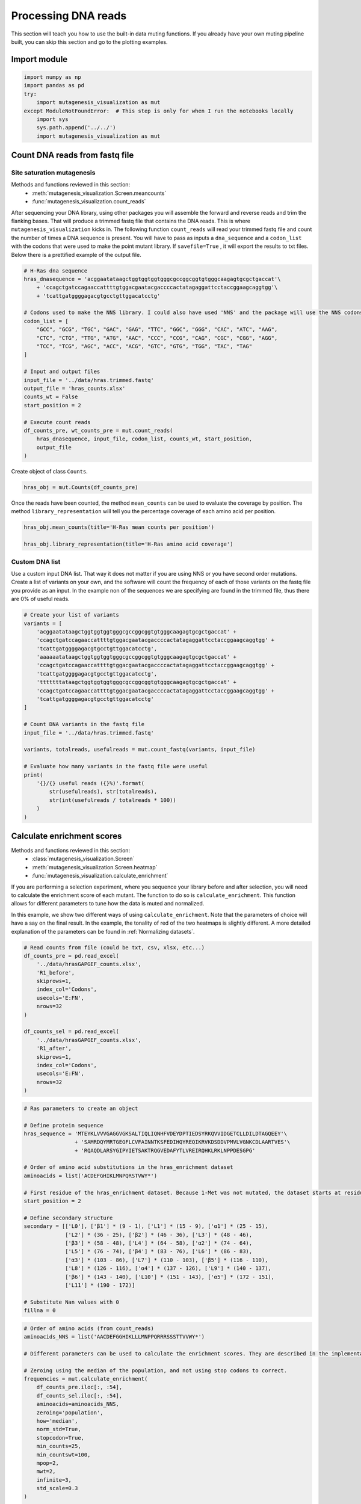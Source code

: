 Processing DNA reads
====================

This section will teach you how to use the built-in data muting
functions. If you already have your own muting pipeline built, you can
skip this section and go to the plotting examples.

Import module
-------------

.. code:: ipython3

    import numpy as np
    import pandas as pd
    try:
        import mutagenesis_visualization as mut
    except ModuleNotFoundError:  # This step is only for when I run the notebooks locally
        import sys
        sys.path.append('../../')
        import mutagenesis_visualization as mut

Count DNA reads from fastq file
-------------------------------

Site saturation mutagenesis
~~~~~~~~~~~~~~~~~~~~~~~~~~~

Methods and functions reviewed in this section:
    - :meth:`mutagenesis_visualization.Screen.meancounts`
    - :func:`mutagenesis_visualization.count_reads`

After sequencing your DNA library, using other packages you will
assemble the forward and reverse reads and trim the flanking bases. That
will produce a trimmed fastq file that contains the DNA reads. This is
where ``mutagenesis_visualization`` kicks in. The following function
``count_reads`` will read your trimmed fastq file and count the number
of times a DNA sequence is present. You will have to pass as inputs a
``dna_sequence`` and a ``codon_list`` with the codons that were used to
make the point mutant library. If ``savefile=True`` , it will export the
results to txt files. Below there is a prettified example of the output
file.

.. code:: ipython3

    # H-Ras dna sequence
    hras_dnasequence = 'acggaatataagctggtggtggtgggcgccggcggtgtgggcaagagtgcgctgaccat'\
        + 'ccagctgatccagaaccattttgtggacgaatacgaccccactatagaggattcctaccggaagcaggtgg'\
        + 'tcattgatggggagacgtgcctgttggacatcctg'
    
    # Codons used to make the NNS library. I could also have used 'NNS' and the package will use the NNS codons
    codon_list = [
        "GCC", "GCG", "TGC", "GAC", "GAG", "TTC", "GGC", "GGG", "CAC", "ATC", "AAG",
        "CTC", "CTG", "TTG", "ATG", "AAC", "CCC", "CCG", "CAG", "CGC", "CGG", "AGG",
        "TCC", "TCG", "AGC", "ACC", "ACG", "GTC", "GTG", "TGG", "TAC", "TAG"
    ]
    
    # Input and output files
    input_file = '../data/hras.trimmed.fastq'
    output_file = 'hras_counts.xlsx'
    counts_wt = False
    start_position = 2
    
    # Execute count reads
    df_counts_pre, wt_counts_pre = mut.count_reads(
        hras_dnasequence, input_file, codon_list, counts_wt, start_position,
        output_file
    )

.. image:: images/exported_images/hras_tablecounts.png
   :width: 450px
   :align: center

Create object of class ``Counts``.

.. code:: ipython3

    hras_obj = mut.Counts(df_counts_pre)

Once the reads have been counted, the method ``mean_counts`` can be used
to evaluate the coverage by position. The method
``library_representation`` will tell you the percentage coverage of each
amino acid per position.

.. code:: ipython3

    hras_obj.mean_counts(title='H-Ras mean counts per position')
    
    hras_obj.library_representation(title='H-Ras amino acid coverage')

.. image:: images/exported_images/hras_countspre.png
   :width: 500px
   :align: center
        
.. image:: images/exported_images/hras_countspre_aacoverage.png
   :width: 500px
   :align: center

Custom DNA list
~~~~~~~~~~~~~~~

Use a custom input DNA list. That way it does not matter if you are
using NNS or you have second order mutations. Create a list of variants
on your own, and the software will count the frequency of each of those
variants on the fastq file you provide as an input. In the example non
of the sequences we are specifying are found in the trimmed file, thus
there are 0% of useful reads.

.. code:: ipython3

    # Create your list of variants
    variants = [
        'acggaatataagctggtggtggtgggcgccggcggtgtgggcaagagtgcgctgaccat' +
        'ccagctgatccagaaccattttgtggacgaatacgaccccactatagaggattcctaccggaagcaggtgg' +
        'tcattgatggggagacgtgcctgttggacatcctg',
        'aaaaaatataagctggtggtggtgggcgccggcggtgtgggcaagagtgcgctgaccat' +
        'ccagctgatccagaaccattttgtggacgaatacgaccccactatagaggattcctaccggaagcaggtgg' +
        'tcattgatggggagacgtgcctgttggacatcctg',
        'tttttttataagctggtggtggtgggcgccggcggtgtgggcaagagtgcgctgaccat' +
        'ccagctgatccagaaccattttgtggacgaatacgaccccactatagaggattcctaccggaagcaggtgg' +
        'tcattgatggggagacgtgcctgttggacatcctg'
    ]
    
    # Count DNA variants in the fastq file
    input_file = '../data/hras.trimmed.fastq'
    
    variants, totalreads, usefulreads = mut.count_fastq(variants, input_file)
    
    # Evaluate how many variants in the fastq file were useful
    print(
        '{}/{} useful reads ({}%)'.format(
            str(usefulreads), str(totalreads),
            str(int(usefulreads / totalreads * 100))
        )
    )

Calculate enrichment scores
---------------------------

Methods and functions reviewed in this section:
    - :class:`mutagenesis_visualization.Screen`
    - :meth:`mutagenesis_visualization.Screen.heatmap`
    - :func:`mutagenesis_visualization.calculate_enrichment`

If you are performing a selection experiment, where you sequence your
library before and after selection, you will need to calculate the
enrichment score of each mutant. The function to do so is
``calculate_enrichment``. This function allows for different parameters
to tune how the data is muted and normalized.

In this example, we show two different ways of using ``calculate_enrichment``. Note that the parameters of choice will have a say on the final result. In the example, the tonality of red of the two heatmaps is slightly different. A more detailed explanation of the parameters can be found in :ref:`Normalizing datasets`.

.. code:: ipython3

    # Read counts from file (could be txt, csv, xlsx, etc...)
    df_counts_pre = pd.read_excel(
        '../data/hrasGAPGEF_counts.xlsx',
        'R1_before',
        skiprows=1,
        index_col='Codons',
        usecols='E:FN',
        nrows=32
    )
    
    df_counts_sel = pd.read_excel(
        '../data/hrasGAPGEF_counts.xlsx',
        'R1_after',
        skiprows=1,
        index_col='Codons',
        usecols='E:FN',
        nrows=32
    )

.. code:: ipython3

    # Ras parameters to create an object
    
    # Define protein sequence
    hras_sequence = 'MTEYKLVVVGAGGVGKSALTIQLIQNHFVDEYDPTIEDSYRKQVVIDGETCLLDILDTAGQEEY'\
                    + 'SAMRDQYMRTGEGFLCVFAINNTKSFEDIHQYREQIKRVKDSDDVPMVLVGNKCDLAARTVES'\
                    + 'RQAQDLARSYGIPYIETSAKTRQGVEDAFYTLVREIRQHKLRKLNPPDESGPG'
    
    # Order of amino acid substitutions in the hras_enrichment dataset
    aminoacids = list('ACDEFGHIKLMNPQRSTVWY*')
    
    # First residue of the hras_enrichment dataset. Because 1-Met was not mutated, the dataset starts at residue 2
    start_position = 2
    
    # Define secondary structure
    secondary = [['L0'], ['β1'] * (9 - 1), ['L1'] * (15 - 9), ['α1'] * (25 - 15),
                 ['L2'] * (36 - 25), ['β2'] * (46 - 36), ['L3'] * (48 - 46),
                 ['β3'] * (58 - 48), ['L4'] * (64 - 58), ['α2'] * (74 - 64),
                 ['L5'] * (76 - 74), ['β4'] * (83 - 76), ['L6'] * (86 - 83),
                 ['α3'] * (103 - 86), ['L7'] * (110 - 103), ['β5'] * (116 - 110),
                 ['L8'] * (126 - 116), ['α4'] * (137 - 126), ['L9'] * (140 - 137),
                 ['β6'] * (143 - 140), ['L10'] * (151 - 143), ['α5'] * (172 - 151),
                 ['L11'] * (190 - 172)]
    
    # Substitute Nan values with 0
    fillna = 0

.. code:: ipython3

    # Order of amino acids (from count_reads)
    aminoacids_NNS = list('AACDEFGGHIKLLLMNPPQRRRSSSTTVVWY*')
    
    # Different parameters can be used to calculate the enrichment scores. They are described in the implementation section
    
    # Zeroing using the median of the population, and not using stop codons to correct.
    frequencies = mut.calculate_enrichment(
        df_counts_pre.iloc[:, :54],
        df_counts_sel.iloc[:, :54],
        aminoacids=aminoacids_NNS,
        zeroing='population',
        how='median',
        norm_std=True,
        stopcodon=True,
        min_counts=25,
        min_countswt=100,
        mpop=2,
        mwt=2,
        infinite=3,
        std_scale=0.3
    )
    
    hras_example1 = mut.Screen(
        np.array(frequencies), hras_sequence, aminoacids, start_position, fillna,
        secondary
    )
    
    hras_example1.heatmap(title='Normal distribution zeroing', output_file=None)
    
    # Zeroing using the median of the population, and not using stop codons to correct.
    frequencies = mut.calculate_enrichment(
        df_counts_pre.iloc[:, :54],
        df_counts_sel.iloc[:, :54],
        aminoacids=aminoacids_NNS,
        zeroing='kernel',
        how='median',
        norm_std=True,
        stopcodon=True,
        min_counts=25,
        min_countswt=100,
        mpop=2,
        mwt=2,
        infinite=3,
        std_scale=0.15
    )
    
    hras_example2 = mut.Screen(
        np.array(frequencies), hras_sequence, aminoacids, start_position, fillna,
        secondary
    )
    
    hras_example2.heatmap(title='KDE zeroing', output_file=None)
    
    # Note that the two heatmaps look quite similar but the red tonality is slighly different. That is caused by
    # small differences in zeroing the data.

.. image:: images/exported_images/hras_tableenrichment.png
   :width: 450px
   :align: center

.. image:: images/exported_images/hras_zeronormal.png
   :width: 300px
   :align: center

.. image:: images/exported_images/hras_zerokernel.png
   :width: 300px
   :align: center

Assemble multiple sublibraries
------------------------------

Function reviewed in this section:
    - :func:`mutagenesis_visualization.assemble_avengers`

If you split your library into multiple pools, you can use ``assemble_avengers`` to use ``calculate_enrichment`` in an automated loop and return the assembled dataframe. To use this function, you need to import the data in an excel file in the same format as the provided in Example/hrasGAPGEF_counts.xlsx. Note that the parameters for normalization used in ``calculate_enrichment`` also apply here. See :ref:`Normalizing datasets` for more details.

.. code:: ipython3

    # Sheet that stores input/preselected counts within the Excel file
    sheet_pre = 'R1_before'
    # Sheet that stores output/selected counts within the Excel file
    sheet_post = 'R1_after'
    # Columns of each sublibrary. In this example, there are three pools.
    columns = ['F:BG', 'BH:DK', 'DL:FN']
    # Columns of the wt pools (optional)
    columns_wt = ['A', 'B', 'C']
    # Path were the excel file is stored.
    excel_path = '../data/hrasGAPGEF_counts.xlsx'
    # Parameter for pd.read_excel function
    nrows_pop = 32  # For nrows of the sublibrary
    nrows_wt = [50, 37, 57]  # For ncolumns of each of the three wild-type columns
    skiprows = 1  # Skip one row when reading the columns specified in the list `columns`
    
    # Normalization parameters also need to be specified. In here we
    # are using the default ones.
    
    # Call the function and return a df
    df = mut.assemble_avengers(
        excel_path,
        sheet_pre,
        sheet_post,
        columns,
        nrows_pop,
        nrows_wt,
        columns_wt,
        output_file=None
    )
    
    # The output is a combined dataframe

Combine MSA with enrichment scores
----------------------------------

Function and class reviewed in this section:
    - :class:`mutagenesis_visualization.Screen`
    - :func:`mutagenesis_visualization.msa_enrichment`

Function ``msa_enrichment`` will calculate the frequency of each substitution in an input MSA. The frequency of each substitution will be merged into the enrichment score dataframe. The function also calculates the Shannon entropy for each position in the protein. This function has been used to generate the data that is plotted in box plot and the ROC AUC charts :ref:`Correlation, PCA and ROC AUC`. We will first need to create the object.

.. code:: ipython3

    # Load enrichment scores
    hras_enrichment_RBD = np.genfromtxt('../data/HRas166_RBD.csv', delimiter=',')
    
    # Define protein sequence
    hras_sequence = 'MTEYKLVVVGAGGVGKSALTIQLIQNHFVDEYDPTIEDSYRKQVVIDGETCLLDILDTAGQEEYSAMRDQYMRTGEGFLCVFAINNTKSFEDIHQYREQIKRVKDSDDVPMVLVGNKCDLAARTVESRQAQDLARSYGIPYIETSAKTRQGVEDAFYTLVREIRQHKLRKLNPPDESGPG'
    
    # Create object (more detail about this in plotting examples)
    hras_RBD = mut.Screen(hras_enrichment_RBD, hras_sequence)

Now we can get the frequency of each substituion in the MSA and the
Shannon entropy. You can use the example fasta file by loading
``fasta_dict = mut_fasta()`` and then ``path = fasta_dict['ras']``.

.. code:: ipython3

    # Calculate conservation score from MSA
    #path = '../data/Ras_family_trimmed.fasta'  # local file
    path = mut.demo_fasta()[
        'ras']  # Load example file (only if you are trying to reproduce the plots)
    
    # Calculate msa scores
    df_shannon, df_freq = mut.msa_enrichment(
        hras_RBD, path, start_position=1, threshold=0.1
    )
    
    # In the example, for position 2, in 3.63% of the cases there was an Ala.
    df_freq.head(5)

.. image:: images/exported_images/hras_table_msa.png
   :width: 300px
   :align: center

Note: The Shannon entropy is calculated using a script created by Joe R.
J. Healey from Warwick University. Could not find the script on Github
or Pypi so I included it in the package (shannon.py).
